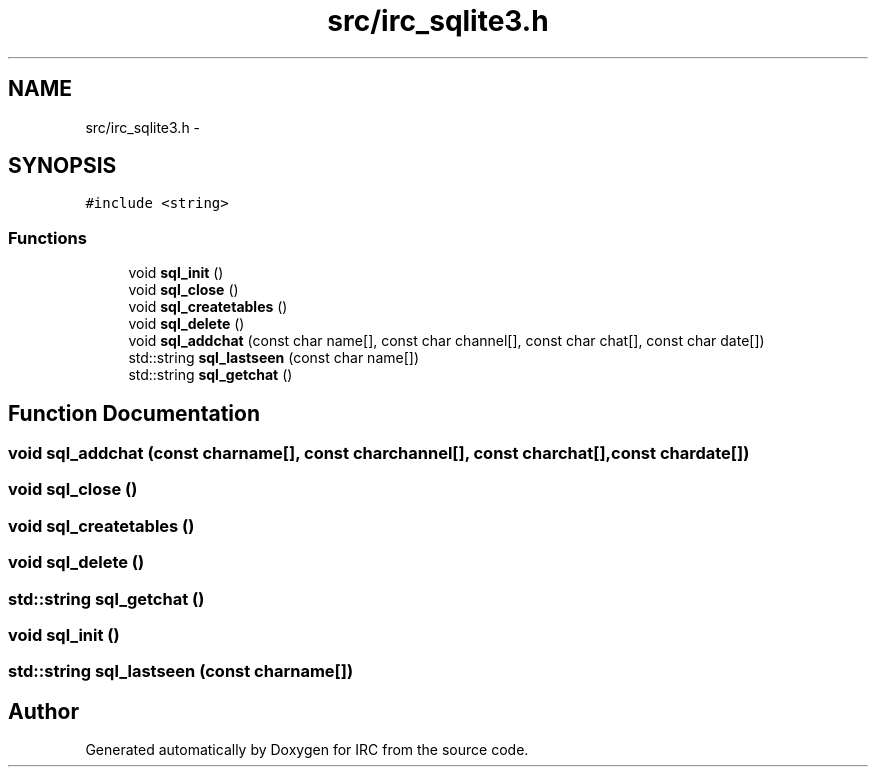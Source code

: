 .TH "src/irc_sqlite3.h" 3 "Wed Jun 12 2013" "Version 0.1" "IRC" \" -*- nroff -*-
.ad l
.nh
.SH NAME
src/irc_sqlite3.h \- 
.SH SYNOPSIS
.br
.PP
\fC#include <string>\fP
.br

.SS "Functions"

.in +1c
.ti -1c
.RI "void \fBsql_init\fP ()"
.br
.ti -1c
.RI "void \fBsql_close\fP ()"
.br
.ti -1c
.RI "void \fBsql_createtables\fP ()"
.br
.ti -1c
.RI "void \fBsql_delete\fP ()"
.br
.ti -1c
.RI "void \fBsql_addchat\fP (const char name[], const char channel[], const char chat[], const char date[])"
.br
.ti -1c
.RI "std::string \fBsql_lastseen\fP (const char name[])"
.br
.ti -1c
.RI "std::string \fBsql_getchat\fP ()"
.br
.in -1c
.SH "Function Documentation"
.PP 
.SS "void sql_addchat (const charname[], const charchannel[], const charchat[], const chardate[])"

.SS "void sql_close ()"

.SS "void sql_createtables ()"

.SS "void sql_delete ()"

.SS "std::string sql_getchat ()"

.SS "void sql_init ()"

.SS "std::string sql_lastseen (const charname[])"

.SH "Author"
.PP 
Generated automatically by Doxygen for IRC from the source code\&.
